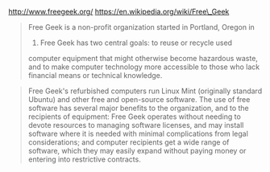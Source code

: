 http://www.freegeek.org/ https://en.wikipedia.org/wiki/Free\_Geek

#+BEGIN_QUOTE
  Free Geek is a non-profit organization started in Portland, Oregon in
  2000. Free Geek has two central goals: to reuse or recycle used
  computer equipment that might otherwise become hazardous waste, and to
  make computer technology more accessible to those who lack financial
  means or technical knowledge.
#+END_QUOTE

#+BEGIN_QUOTE
  Free Geek's refurbished computers run Linux Mint (originally standard
  Ubuntu) and other free and open-source software. The use of free
  software has several major benefits to the organization, and to the
  recipients of equipment: Free Geek operates without needing to devote
  resources to managing software licenses, and may install software
  where it is needed with minimal complications from legal
  considerations; and computer recipients get a wide range of software,
  which they may easily expand without paying money or entering into
  restrictive contracts.
#+END_QUOTE
